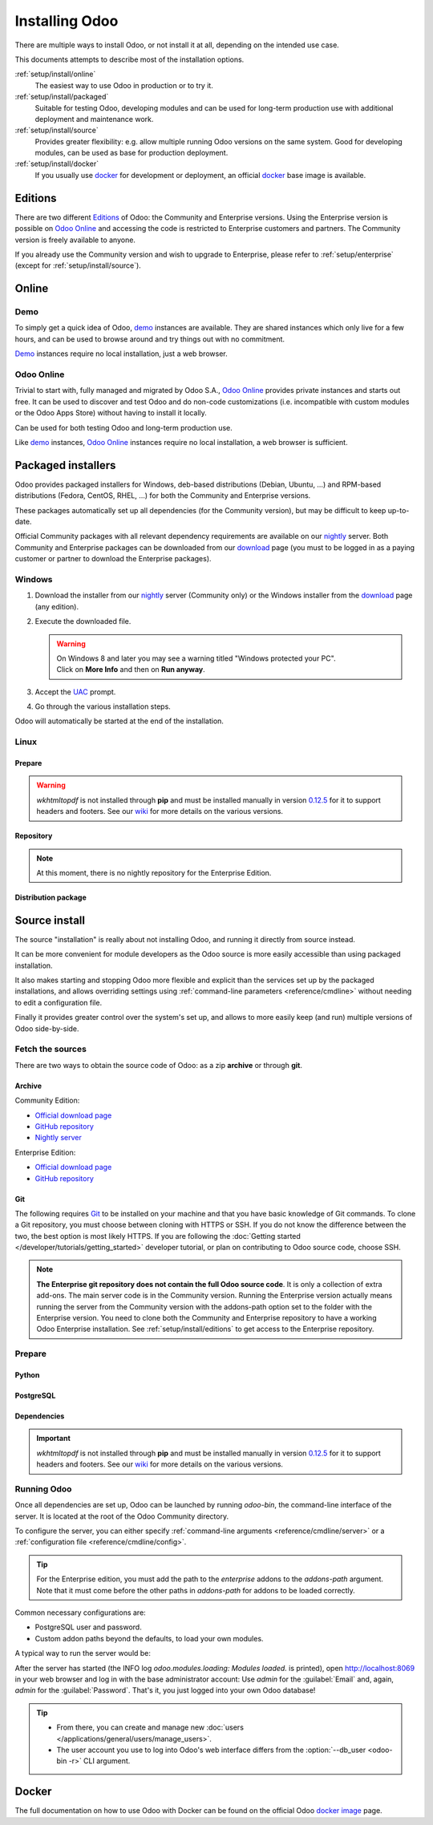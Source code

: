 
.. _setup/install:

===============
Installing Odoo
===============

There are multiple ways to install Odoo, or not install it at all, depending
on the intended use case.

This documents attempts to describe most of the installation options.

:ref:`setup/install/online`
    The easiest way to use Odoo in production or to try it.

:ref:`setup/install/packaged`
    Suitable for testing Odoo, developing modules and can be used for
    long-term production use with additional deployment and maintenance work.

:ref:`setup/install/source`
    Provides greater flexibility:  e.g. allow multiple running Odoo versions on
    the same system. Good for developing modules, can be used as base for
    production deployment.

:ref:`setup/install/docker`
    If you usually use docker_ for development or deployment, an official
    docker_ base image is available.


.. _setup/install/editions:

Editions
========

There are two different Editions_ of Odoo: the Community and Enterprise versions.
Using the Enterprise version is possible on `Odoo Online`_ and accessing the code is
restricted to Enterprise customers and partners. The Community version is freely
available to anyone.

If you already use the Community version and wish to upgrade to Enterprise, please
refer to :ref:`setup/enterprise` (except for :ref:`setup/install/source`).


.. _setup/install/online:

Online
======

Demo
----

To simply get a quick idea of Odoo, demo_ instances are available. They are
shared instances which only live for a few hours, and can be used to browse
around and try things out with no commitment.

Demo_ instances require no local installation, just a web browser.

Odoo Online
-----------

Trivial to start with, fully managed and migrated by Odoo S.A., `Odoo Online`_
provides private instances and starts out free. It can be used to discover and
test Odoo and do non-code customizations (i.e. incompatible with custom modules
or the Odoo Apps Store) without having to install it locally.

Can be used for both testing Odoo and long-term production use.

Like demo_ instances, `Odoo Online`_ instances require no local installation, a web
browser is sufficient.


.. _setup/install/packaged:

Packaged installers
===================

Odoo provides packaged installers for Windows, deb-based distributions
(Debian, Ubuntu, …) and RPM-based distributions (Fedora, CentOS, RHEL, …) for
both the Community and Enterprise versions.

These packages automatically set up all dependencies (for the Community version),
but may be difficult to keep up-to-date.

Official Community packages with all relevant dependency requirements are
available on our nightly_ server. Both Community and Enterprise packages can
be downloaded from our download_ page (you must to be logged in as a paying
customer or partner to download the Enterprise packages).

Windows
-------

#. Download the installer from our nightly_ server (Community only) or the Windows installer from
   the download_ page (any edition).
#. Execute the downloaded file.

   .. warning::
      | On Windows 8 and later you may see a warning titled "Windows protected your PC".
      | Click on **More Info** and then on **Run anyway**.

#. Accept the UAC_ prompt.
#. Go through the various installation steps.

Odoo will automatically be started at the end of the installation.

Linux
-----

Prepare
~~~~~~~

.. tabs::

   .. group-tab:: Debian/Ubuntu

      Odoo needs a `PostgreSQL`_ server to run properly. The default configuration for
      the Odoo 'deb' package is to use the PostgreSQL server on the same host as your
      Odoo instance. Execute the following command in order to install the PostgreSQL server:

      .. code-block:: console

         $ sudo apt install postgresql -y

   .. group-tab:: Fedora

      Odoo needs a `PostgreSQL`_ server to run properly. Make sure that the `sudo` command is
      available and well configured and, only then, execute the following command in order to
      install the PostgreSQL server:

      .. code-block:: console

         $ sudo dnf install -y postgresql-server
         $ sudo postgresql-setup --initdb --unit postgresql
         $ sudo systemctl enable postgresql
         $ sudo systemctl start postgresql

.. warning::
   `wkhtmltopdf` is not installed through **pip** and must be installed manually in version `0.12.5
   <the wkhtmltopdf download page_>`_ for it to support headers and footers. See our `wiki
   <https://github.com/odoo/odoo/wiki/Wkhtmltopdf>`_ for more details on the various versions.

Repository
~~~~~~~~~~

.. tabs::

   .. group-tab:: Debian/Ubuntu

      Odoo S.A. provides a repository that can be used with Debian and Ubuntu distributions. It can
      be used to install *Odoo Community Edition* by executing the following commands:

      .. code-block:: console

          $ wget -q -O - https://nightly.odoo.com/odoo.key | sudo gpg --dearmor -o /usr/share/keyrings/odoo-archive-keyring.gpg
          $ echo 'deb [signed-by=/usr/share/keyrings/odoo-archive-keyring.gpg] https://nightly.odoo.com/{CURRENT_MAJOR_BRANCH}/nightly/deb/ ./' | sudo tee /etc/apt/sources.list.d/odoo.list
          $ sudo apt-get update && sudo apt-get install odoo

      You can then use the usual `apt-get upgrade` command to keep your installation up-to-date.

   .. group-tab:: Fedora

      Odoo S.A. provides a repository that can be used with the Fedora distributions. It can be used
      to install *Odoo Community Edition* by executing the following commands:

      .. code-block:: console

         $ sudo dnf config-manager --add-repo=https://nightly.odoo.com/{CURRENT_MAJOR_BRANCH}/nightly/rpm/odoo.repo
         $ sudo dnf install -y odoo
         $ sudo systemctl enable odoo
         $ sudo systemctl start odoo

.. note::
   At this moment, there is no nightly repository for the Enterprise Edition.

Distribution package
~~~~~~~~~~~~~~~~~~~~

.. tabs::

   .. group-tab:: Debian/Ubuntu

      Instead of using the repository as described above, the 'deb' packages for both the
      *Community* and *Enterprise* editions can be downloaded from the `official download page
      <download_>`_.

      .. note::
         Odoo {CURRENT_MAJOR_VERSION} 'deb' package currently supports `Debian 11 (Bullseye)`_,
         `Ubuntu 22.04 (Jammy)`_ or above.

      Next, execute the following commands **as root**:

      .. code-block:: console

         # dpkg -i <path_to_installation_package> # this probably fails with missing dependencies
         # apt-get install -f # should install the missing dependencies
         # dpkg -i <path_to_installation_package>

      This will install Odoo as a service, create the necessary PostgreSQL_ user
      and automatically start the server.

      .. warning::
         - The `python3-xlwt` Debian package does not exists in Debian Buster nor Ubuntu 18.04. This
           python module is needed to export into xls format.

           If you need the feature, you can install it manually with:

           .. code-block:: console

              $ sudo pip3 install xlwt

         - The `num2words` python package does not exists in Debian Buster nor Ubuntu 18.04. Textual
           amounts will not be rendered by Odoo and this could cause problems with the `l10n_mx_edi`
           module.

           If you need this feature, you can install manually with:

           .. code-block:: console

              $ sudo pip3 install num2words

   .. group-tab:: Fedora

      Instead of using the repository as described above, the 'rpm' packages for both the
      *Community* and *Enterprise* editions can be downloaded from the `official download page
      <download_>`_.

      .. note::
         Odoo {CURRENT_MAJOR_VERSION} 'rpm' package supports Fedora 36.

      Once downloaded, the package can be installed using the 'dnf' package manager:

      .. code-block:: console

         $ sudo dnf localinstall odoo_{CURRENT_MAJOR_BRANCH}.latest.noarch.rpm
         $ sudo systemctl enable odoo
         $ sudo systemctl start odoo

.. _setup/install/source:

Source install
==============

The source "installation" is really about not installing Odoo, and running it directly from source
instead.

It can be more convenient for module developers as the Odoo source is more easily accessible than
using packaged installation.

It also makes starting and stopping Odoo more flexible and explicit than the services set up by the
packaged installations, and allows overriding settings using
:ref:`command-line parameters <reference/cmdline>` without needing to edit a configuration file.

Finally it provides greater control over the system's set up, and allows to more easily keep
(and run) multiple versions of Odoo side-by-side.

Fetch the sources
-----------------

There are two ways to obtain the source code of Odoo: as a zip **archive** or through **git**.

Archive
~~~~~~~

Community Edition:

* `Official download page <download_>`_
* `GitHub repository <community-repository_>`_
* `Nightly server <nightly_>`_

Enterprise Edition:

* `Official download page <download_>`_
* `GitHub repository <enterprise-repository_>`_

.. _setup/install/source/git:

Git
~~~

The following requires `Git <git_>`_ to be installed on your machine and that you have basic
knowledge of Git commands. To clone a Git repository, you must choose between cloning with HTTPS or
SSH. If you do not know the difference between the two, the best option is most likely HTTPS. If you
are following the :doc:`Getting started </developer/tutorials/getting_started>` developer tutorial,
or plan on contributing to Odoo source code, choose SSH.

.. tabs::

   .. group-tab:: Windows

      .. tabs::

         .. tab:: Clone with HTTPS

            .. code-block:: doscon

               C:\> git clone https://github.com/odoo/odoo.git
               C:\> git clone https://github.com/odoo/enterprise.git

         .. tab:: Clone with SSH

            .. code-block:: doscon

               C:\> git clone git@github.com:odoo/odoo.git
               C:\> git clone git@github.com:odoo/enterprise.git

   .. group-tab:: Linux

      .. tabs::

         .. tab:: Clone with HTTPS

            .. code-block:: console

               $ git clone https://github.com/odoo/odoo.git
               $ git clone https://github.com/odoo/enterprise.git

         .. tab:: Clone with SSH

            .. code-block:: console

               $ git clone git@github.com:odoo/odoo.git
               $ git clone git@github.com:odoo/enterprise.git

   .. group-tab:: Mac OS

      .. tabs::

         .. tab:: Clone with HTTPS

            .. code-block:: console

               $ git clone https://github.com/odoo/odoo.git
               $ git clone https://github.com/odoo/enterprise.git

         .. tab:: Clone with SSH

            .. code-block:: console

               $ git clone git@github.com:odoo/odoo.git
               $ git clone git@github.com:odoo/enterprise.git

.. note::
   **The Enterprise git repository does not contain the full Odoo source code**. It is only a
   collection of extra add-ons. The main server code is in the Community version. Running the
   Enterprise version actually means running the server from the Community version with the
   addons-path option set to the folder with the Enterprise version. You need to clone both the
   Community and Enterprise repository to have a working Odoo Enterprise installation. See
   :ref:`setup/install/editions` to get access to the Enterprise repository.

.. _setup/install/source/prepare:

Prepare
-------

Python
~~~~~~

.. tabs::

   .. group-tab:: Windows

      Odoo requires Python 3.8 or later to run. Visit `Python's download page <https://www.python.org/downloads/windows/>`_
      to download and install the latest version of Python 3 on your machine.

      During installation, check **Add Python 3 to PATH**, then click **Customize Installation** and make
      sure that **pip** is checked.

      .. note::
         If Python 3 is already installed, make sure that the version is 3.7 or above, as previous
         versions are not compatible with Odoo.

         .. code-block:: doscon

            C:\> python --version

         Verify also that pip_ is installed for this version.

         .. code-block:: doscon

            C:\> pip --version

   .. group-tab:: Linux

      Odoo requires Python 3.8 or later to run. Use your package manager to download and install Python 3
      on your machine if it is not already done.

      .. note::
         If Python 3 is already installed, make sure that the version is 3.7 or above, as previous
         versions are not compatible with Odoo.

         .. code-block:: console

            $ python3 --version

         Verify also that pip_ is installed for this version.

         .. code-block:: console

            $ pip3 --version

   .. group-tab:: Mac OS

      Odoo requires Python 3.8 or later to run. Use your preferred package manager (homebrew_, macports_)
      to download and install Python 3 on your machine if it is not already done.

      .. note::
         If Python 3 is already installed, make sure that the version is 3.7 or above, as previous
         versions are not compatible with Odoo.

         .. code-block:: console

            $ python3 --version

         Verify also that pip_ is installed for this version.

         .. code-block:: console

            $ pip3 --version

PostgreSQL
~~~~~~~~~~

.. tabs::

   .. group-tab:: Windows

      Odoo uses PostgreSQL as database management system. `Download and install PostgreSQL
      <https://www.postgresql.org/download/windows/>`_ (supported version: 12.0 and later).

      By default, the only user is `postgres` but Odoo forbids connecting as `postgres`, so you need
      to create a new PostgreSQL user:

      #. Add PostgreSQL's `bin` directory (by default:
         :file:`C:\\Program Files\\PostgreSQL\\<version>\\bin`) to your `PATH`.
      #. Create a postgres user with a password using the pg admin gui:

         1. Open **pgAdmin**.
         2. Double-click the server to create a connection.
         3. Select :menuselection:`Object --> Create --> Login/Group Role`.
         4. Enter the username in the **Role Name** field (e.g. `odoo`).
         5. Open the **Definition** tab and enter the password (e.g. `odoo`), then click **Save**.
         6. Open the **Privileges** tab and switch **Can login?** to `Yes` and **Create database?**
            to `Yes`.

   .. group-tab:: Linux

      Odoo uses PostgreSQL as database management system. Use your package manager to download and
      install PostgreSQL (supported version: 12.0 and later).

      It can be achieved by executing the following:

      .. code-block:: console

          $ sudo apt install postgresql postgresql-client

      By default, the only user is `postgres` but Odoo forbids connecting as `postgres`, so you need
      to create a new PostgreSQL user:

      .. code-block:: console

        $ sudo -u postgres createuser -s $USER
        $ createdb $USER

      .. note::
         Because your PostgreSQL user has the same name as your Unix login, you will be able to
         connect to the database without password.

   .. group-tab:: Mac OS

      Odoo uses PostgreSQL as database management system. Use `postgres.app
      <https://postgresapp.com>`_ to download and install PostgreSQL (supported version: 12.0 and
      later).

      .. tip::
         To make the command line tools bundled with `postgres.app` available, make sure to setup your
         `$PATH` variable by following the `Postgres.app CLI Tools Instructions
         <https://postgresapp.com/documentation/cli-tools.html>`_.

      By default, the only user is `postgres` but Odoo forbids connecting as `postgres`, so you need
      to create a new PostgreSQL user:

      .. code-block:: console

        $ sudo -u postgres createuser -s $USER
        $ createdb $USER

      .. note::
         Because your PostgreSQL user has the same name as your Unix login, you will be able to
         connect to the database without password.

.. _install/dependencies:

Dependencies
~~~~~~~~~~~~

.. tabs::

   .. group-tab:: Windows

      Before installing the dependencies, you must download and install the `Build Tools for Visual
      Studio <https://visualstudio.microsoft.com/downloads/#build-tools-for-visual-studio-2019>`_.
      When prompted, select **C++ build tools** in the **Workloads** tab and install them.

      Odoo dependencies are listed in the `requirements.txt` file located at the root of the Odoo
      community directory.

      .. tip::
         It can be preferable to not mix python modules packages between different instances of Odoo
         or with your system. You can use virtualenv_ to create isolated Python environments.

      Navigate to the path of your Odoo Community installation (`CommunityPath`) and run **pip** on
      the requirements file in a terminal **with Administrator privileges**:

      .. code-block:: doscon

          C:\> cd \CommunityPath
          C:\> pip install setuptools wheel
          C:\> pip install -r requirements.txt

      For languages with right-to-left interface (such as Arabic or Hebrew), the package `rtlcss`
      is needed:

      #. Download and install `nodejs <https://nodejs.org/en/download/>`_.
      #. Install `rtlcss`:

         .. code-block:: doscon

             C:\> npm install -g rtlcss

      #. Edit the System Environment's variable `PATH` to add the folder where `rtlcss.cmd` is
         located (typically: :file:`C:\\Users\\<user>\\AppData\\Roaming\\npm\\`).

   .. group-tab:: Linux

      Using your **distribution packages** is the preferred way of installing dependencies.
      Alternatively, you can install the python dependencies with **pip**.

      .. tabs::

         .. tab:: Debian/Ubuntu

            For Debian-based systems, the packages are listed in the `debian/control
            <{GITHUB_PATH}/debian/control>`_ file of the Odoo sources.

            On Debian/Ubuntu, the following commands should install the required packages:

            .. code-block:: console

               $ cd /CommunityPath
               $ sed -n -e '/^Depends:/,/^Pre/ s/ python3-\(.*\),/python3-\1/p' debian/control | sudo xargs apt-get install -y

         .. tab:: Install with pip

            As some of the python packages need a compilation step, they require system libraries to
            be installed.

            On Debian/Ubuntu-based systems, the following command should install these required
            libraries:

            .. code-block:: console

               $ sudo apt install python3-pip libldap2-dev libpq-dev libsasl2-dev

            Odoo dependencies are listed in the :file:`requirements.txt` file located at the root of
            the Odoo community directory.

            .. note::
               | The python packages in :file:`requirements.txt` are based on their stable/LTS
                 Debian/Ubuntu corresponding version at the moment of the Odoo release.
               | E.g., for Odoo 15.0, the `python3-babel` package version is 2.8.0 in Debian
                 Bullseye and 2.6.0 in Ubuntu Focal. The lowest version is then chosen in the
                 :file:`requirements.txt`.

            .. tip::
               It can be preferable to not mix python modules packages between different instances
               of Odoo or with your system. You can use virtualenv_ to create isolated Python
               environments.

            Navigate to the path of your Odoo Community installation (:file:`CommunityPath`) and run
            **pip** on the requirements file to install the requirements for the current user.

            .. code-block:: console

               $ cd /CommunityPath
               $ pip install -r requirements.txt

      For languages with right-to-left interface (such as Arabic or Hebrew), the package `rtlcss` is
      needed:

      #. Download and install **nodejs** and **npm** with your package manager.
      #. Install `rtlcss`:

         .. code-block:: console

            $ sudo npm install -g rtlcss

   .. group-tab:: Mac OS

      Odoo dependencies are listed in the `requirements.txt` file located at the root of the Odoo
      community directory.

      .. tip::
         It can be preferable to not mix python modules packages between different instances of Odoo
         or with your system. You can use virtualenv_ to create isolated Python environments.

      Navigate to the path of your Odoo Community installation (`CommunityPath`) and run **pip** on
      the requirements file:

      .. code-block:: console

         $ cd /CommunityPath
         $ pip3 install setuptools wheel
         $ pip3 install -r requirements.txt

      .. warning::
         Non-Python dependencies need to be installed with a package manager:

         #. Download and install the **Command Line Tools**:

            .. code-block:: console

               $ xcode-select --install

         #. Download and install the package manager of your choice (homebrew_, macports_).
         #. Install non-python dependencies.

      For languages with right-to-left interface (such as Arabic or Hebrew), the package `rtlcss` is
      needed:

      #. Download and install **nodejs** with your preferred package manager (homebrew_, macports_).
      #. Install `rtlcss`:

         .. code-block:: console

             $ sudo npm install -g rtlcss

.. important::
   `wkhtmltopdf` is not installed through **pip** and must be installed manually in version `0.12.5
   <the wkhtmltopdf download page_>`_ for it to support headers and footers. See our `wiki
   <https://github.com/odoo/odoo/wiki/Wkhtmltopdf>`_ for more details on the various versions.

.. _setup/install/source/running_odoo:

Running Odoo
------------

Once all dependencies are set up, Odoo can be launched by running `odoo-bin`, the
command-line interface of the server. It is located at the root of the Odoo Community directory.

To configure the server, you can either specify :ref:`command-line arguments
<reference/cmdline/server>` or a :ref:`configuration file <reference/cmdline/config>`.

.. tip::
   For the Enterprise edition, you must add the path to the `enterprise` addons to the `addons-path`
   argument. Note that it must come before the other paths in `addons-path` for addons to be loaded
   correctly.

Common necessary configurations are:

- PostgreSQL user and password.
- Custom addon paths beyond the defaults, to load your own modules.

A typical way to run the server would be:

.. tabs::

   .. group-tab:: Windows

      .. code-block:: doscon

          C:\> cd CommunityPath/
          C:\> python odoo-bin -r dbuser -w dbpassword --addons-path=addons -d mydb

      Where `CommunityPath` is the path of the Odoo Community installation, `dbuser` is the
      PostgreSQL login, `dbpassword` is the PostgreSQL password, and `mydb` is the name of the
      PostgreSQL database.

   .. group-tab:: Linux

      .. code-block:: console

          $ cd /CommunityPath
          $ python3 odoo-bin --addons-path=addons -d mydb

      Where `CommunityPath` is the path of the Odoo Community installation, and `mydb` is the name
      of the PostgreSQL database.

   .. group-tab:: Mac OS

      .. code-block:: console

          $ cd /CommunityPath
          $ python3 odoo-bin --addons-path=addons -d mydb

      Where `CommunityPath` is the path of the Odoo Community installation, and `mydb` is the name
      of the PostgreSQL database.

After the server has started (the INFO log `odoo.modules.loading: Modules loaded.` is printed), open
http://localhost:8069 in your web browser and log in with the base administrator account: Use
`admin` for the :guilabel:`Email` and, again, `admin` for the :guilabel:`Password`. That's it, you
just logged into your own Odoo database!

.. tip::
   - From there, you can create and manage new :doc:`users
     </applications/general/users/manage_users>`.
   - The user account you use to log into Odoo's web interface differs from the :option:`--db_user
     <odoo-bin -r>` CLI argument.

.. seealso::
   :doc:`The exhaustive list of CLI arguments for odoo-bin </developer/reference/cli>`.

.. _setup/install/docker:

Docker
======

The full documentation on how to use Odoo with Docker can be found on the
official Odoo `docker image <https://hub.docker.com/_/odoo/>`_ page.

.. _Debian 11 (Bullseye): https://www.debian.org/releases/bullseye/
.. _demo: https://demo.odoo.com
.. _docker: https://www.docker.com
.. _download: https://www.odoo.com/page/download
.. _Ubuntu 22.04 (Jammy): https://releases.ubuntu.com/22.04/
.. _EPEL: https://fedoraproject.org/wiki/EPEL
.. _PostgreSQL: https://www.postgresql.org
.. _the official installer:
.. _install pip:
    https://pip.pypa.io/en/latest/installing.html#install-pip
.. _Quilt: https://en.wikipedia.org/wiki/Quilt_(software)
.. _Odoo Online: https://www.odoo.com/page/start
.. _the wkhtmltopdf download page: https://github.com/wkhtmltopdf/wkhtmltopdf/releases/tag/0.12.5
.. _UAC: https://en.wikipedia.org/wiki/User_Account_Control
.. _wkhtmltopdf: https://wkhtmltopdf.org
.. _pip: https://pip.pypa.io
.. _macports: https://www.macports.org
.. _homebrew: https://brew.sh
.. _wheels: https://wheel.readthedocs.org/en/latest/
.. _virtualenv: https://pypi.python.org/pypi/virtualenv
.. _virtualenvwrapper: https://virtualenvwrapper.readthedocs.io/en/latest/
.. _pywin32: https://sourceforge.net/projects/pywin32/files/pywin32/
.. _community-repository: https://github.com/odoo/odoo
.. _enterprise-repository: https://github.com/odoo/enterprise
.. _Editions: https://www.odoo.com/pricing#pricing_table_features
.. _nightly: https://nightly.odoo.com/
.. _extra: https://nightly.odoo.com/extra/
